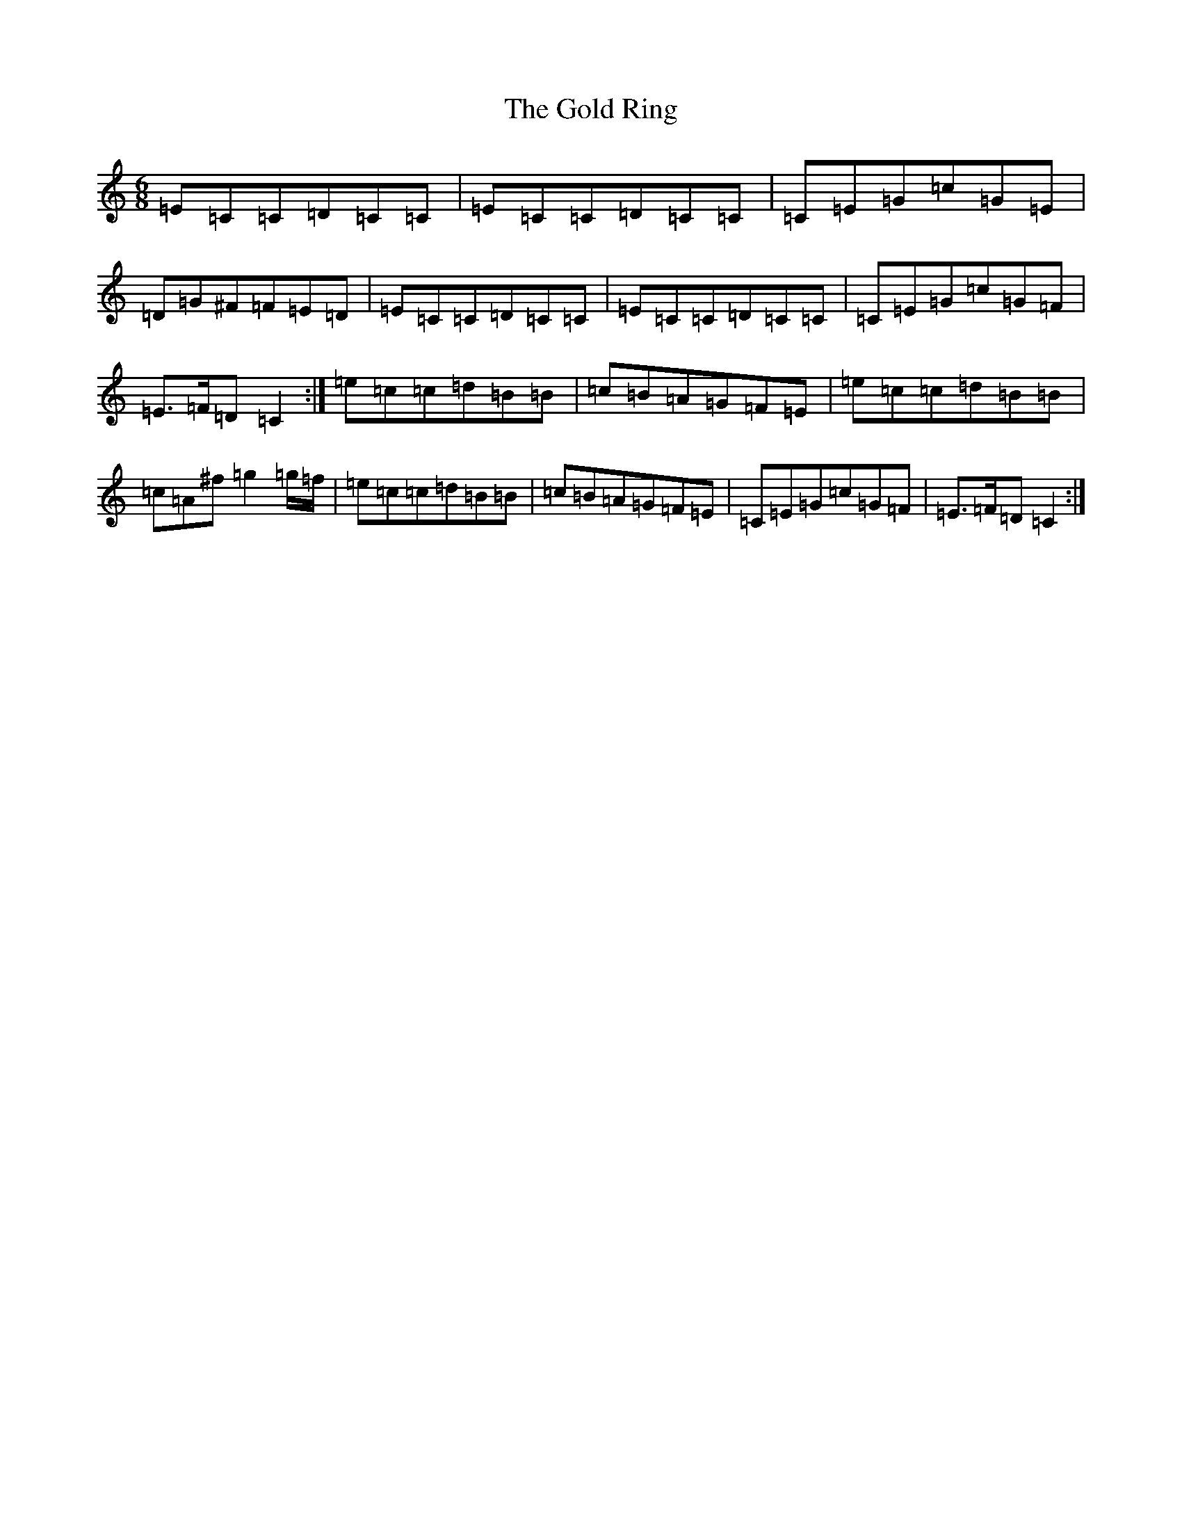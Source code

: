 X: 16501
T: Gold Ring, The
S: https://thesession.org/tunes/37#setting12445
Z: G Major
R: jig
M:6/8
L:1/8
K: C Major
=E=C=C=D=C=C|=E=C=C=D=C=C|=C=E=G=c=G=E|=D=G^F=F=E=D|=E=C=C=D=C=C|=E=C=C=D=C=C|=C=E=G=c=G=F|=E>=F=D=C2:|=e=c=c=d=B=B|=c=B=A=G=F=E|=e=c=c=d=B=B|=c=A^f=g2=g/2=f/2|=e=c=c=d=B=B|=c=B=A=G=F=E|=C=E=G=c=G=F|=E>=F=D=C2:|